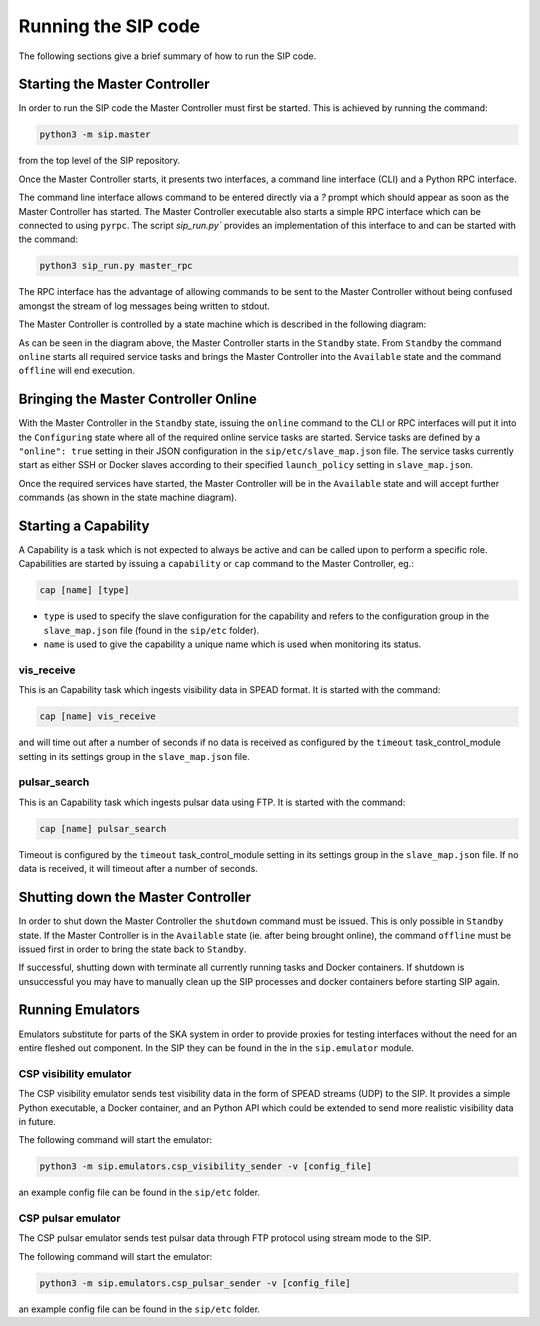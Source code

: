 Running the SIP code
====================
The following sections give a brief summary of how to run the SIP code.

Starting the Master Controller
------------------------------
In order to run the SIP code the Master Controller must first be started. This
is achieved by running the command:

.. code:: bash

    python3 -m sip.master

from the top level of the SIP repository.

Once the Master Controller starts, it presents two interfaces, a command line
interface (CLI) and a Python RPC interface.

.. image:: mc_startup_1.png
    :scale: 40 %

The command line interface allows command to be entered directly via a `?`
prompt which should appear as soon as the Master Controller has started.
The Master Controller executable also starts a simple RPC interface which can be
connected to using ``pyrpc``. The script `sip_run.py`` provides an
implementation of this interface to and can be started with the command:

.. code:: bash

    python3 sip_run.py master_rpc

The RPC interface has the advantage of allowing commands to be sent to the
Master Controller without being confused amongst the stream of log messages
being written to stdout.

The Master Controller is controlled by a state machine which is described in
the following diagram:

.. image:: mc_states.png
    :scale: 60 %

As can be seen in the diagram above, the Master Controller starts in the
``Standby`` state. From ``Standby`` the command ``online``
starts all required service tasks and brings the Master Controller into
the ``Available`` state and the command ``offline`` will end execution.

Bringing the Master Controller Online
-------------------------------------
With the Master Controller in the ``Standby`` state, issuing the ``online``
command to the CLI or RPC interfaces will put it into the ``Configuring``
state where all of the required online service tasks are started. Service
tasks are defined by a ``"online": true`` setting in their JSON configuration
in the ``sip/etc/slave_map.json`` file. The service tasks currently
start as either SSH or Docker slaves according to their specified
``launch_policy`` setting in ``slave_map.json``.

Once the required services have started, the Master Controller will be in the
``Available`` state and will accept further commands (as shown in the state
machine diagram).

.. image:: mc_startup_2.png
    :scale: 40 %

Starting a Capability
---------------------
A Capability is a task which is not expected to always be active and can be
called upon to perform a specific role. Capabilities are started by issuing a
``capability`` or ``cap`` command to the Master Controller, eg.:

.. code:: bash

    cap [name] [type]

* ``type`` is used to specify the slave configuration for the capability
  and refers to the configuration group in the ``slave_map.json`` file
  (found in the ``sip/etc`` folder).
* ``name`` is used to give the capability a unique name which is used
  when monitoring its status.

vis_receive
^^^^^^^^^^^

This is an Capability task which ingests visibility data in SPEAD format.
It is started with the command:

.. code:: bash

    cap [name] vis_receive

and will time out after a number of seconds if no data is received as
configured by the ``timeout`` task_control_module setting in its
settings group in the ``slave_map.json`` file.

pulsar_search
^^^^^^^^^^^^^

This is an Capability task which ingests pulsar data using FTP.
It is started with the command:

.. code:: bash

    cap [name] pulsar_search

Timeout is configured by the ``timeout`` task_control_module setting in its
settings group in the ``slave_map.json`` file. If no data is received, it will
timeout after a number of seconds.

Shutting down the Master Controller
-----------------------------------

In order to shut down the Master Controller the ``shutdown`` command must be
issued. This is only possible in ``Standby`` state. If the Master Controller
is in the ``Available`` state (ie. after being brought online), the command
``offline`` must be issued first in order to bring the state back to
``Standby``.

If successful, shutting down with terminate all currently running tasks and
Docker containers. If shutdown is unsuccessful you may have to manually clean
up the SIP processes and docker containers before starting SIP again.

Running Emulators
-----------------
Emulators substitute for parts of the SKA system in order to provide
proxies for testing interfaces without the need for an entire fleshed out
component. In the SIP they can be found in the in the ``sip.emulator`` module.

CSP visibility emulator
^^^^^^^^^^^^^^^^^^^^^^^

The CSP visibility emulator sends test visibility data in the form of SPEAD
streams (UDP) to the SIP. It provides a simple Python executable, a Docker
container, and an Python API which could be extended to send more realistic
visibility data in future.

The following command will start the emulator:

.. code:: bash

    python3 -m sip.emulators.csp_visibility_sender -v [config_file]

an example config file can be found in the ``sip/etc`` folder.

CSP pulsar emulator
^^^^^^^^^^^^^^^^^^^

The CSP pulsar emulator sends test pulsar data through FTP protocol using stream
mode to the SIP.

The following command will start the emulator:

.. code:: bash

    python3 -m sip.emulators.csp_pulsar_sender -v [config_file]

an example config file can be found in the ``sip/etc`` folder.

